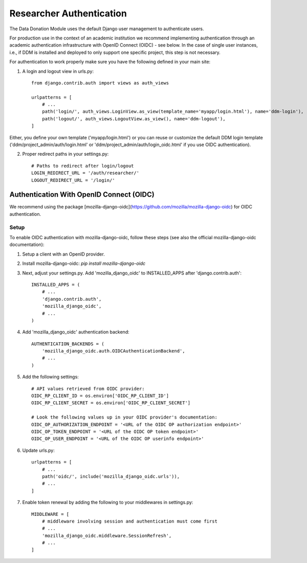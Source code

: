 #########################
Researcher Authentication
#########################

The Data Donation Module uses the default Django user management to authenticate users.

For production use in the context of an academic institution we recommend implementing
authentication through an academic authentication infrastructure with OpenID Connect (OIDC) - see below.
In the case of single user instances, i.e., if DDM is installed and
deployed to only support one specific project, this step is not necessary.

.. todo:: Explain creation of researcher profiles: 1. Login/Register through default authentication -> 2. Create a DDM research profile associated to authenticated account -> 3. redirect to ddm projects

For authentication to work properly make sure you have the following defined in your main site:

1. A login and logout view in urls.py::

    from django.contrib.auth import views as auth_views

    urlpatterns = [
        # ...
        path('login/', auth_views.LoginView.as_view(template_name='myapp/login.html'), name='ddm-login'),
        path('logout/', auth_views.LogoutView.as_view(), name='ddm-logout'),
    ]

Either, you define your own template ('myapp/login.html') or you can reuse or customize the default DDM login template ('ddm/project_admin/auth/login.html' or 'ddm/project_admin/auth/login_oidc.html' if you use OIDC authentication).

2. Proper redirect paths in your settings.py::

    # Paths to redirect after login/logout
    LOGIN_REDIRECT_URL = '/auth/researcher/'
    LOGOUT_REDIRECT_URL = '/login/'

Authentication With OpenID Connect (OIDC)
-----------------------------------------

We recommend using the package [mozilla-django-oidc](https://github.com/mozilla/mozilla-django-oidc) for OIDC authentication.

Setup
+++++

To enable OIDC authentication with mozilla-django-oidc, follow these steps (see also the official mozilla-django-oidc documentation):

1. Setup a client with an OpenID provider.

2. Install mozilla-django-oidc: `pip install mozilla-django-oidc`

3. Next, adjust your settings.py. Add 'mozilla_django_oidc' to INSTALLED_APPS after 'django.contrib.auth'::

    INSTALLED_APPS = (
        # ...
        'django.contrib.auth',
        'mozilla_django_oidc',
        # ...
    )

4. Add 'mozilla_django_oidc' authentication backend::

    AUTHENTICATION_BACKENDS = (
        'mozilla_django_oidc.auth.OIDCAuthenticationBackend',
        # ...
    )

5. Add the following settings::

    # API values retrieved from OIDC provider:
    OIDC_RP_CLIENT_ID = os.environ['OIDC_RP_CLIENT_ID']
    OIDC_RP_CLIENT_SECRET = os.environ['OIDC_RP_CLIENT_SECRET']

    # Look the following values up in your OIDC provider's documentation:
    OIDC_OP_AUTHORIZATION_ENDPOINT = '<URL of the OIDC OP authorization endpoint>'
    OIDC_OP_TOKEN_ENDPOINT = '<URL of the OIDC OP token endpoint>'
    OIDC_OP_USER_ENDPOINT = '<URL of the OIDC OP userinfo endpoint>'

6. Update urls.py::

    urlpatterns = [
        # ...
        path('oidc/', include('mozilla_django_oidc.urls')),
        # ...
    ]

7. Enable token renewal by adding the following to your middlewares in settings.py::

    MIDDLEWARE = [
        # middleware involving session and authentication must come first
        # ...
        'mozilla_django_oidc.middleware.SessionRefresh',
        # ...
    ]
